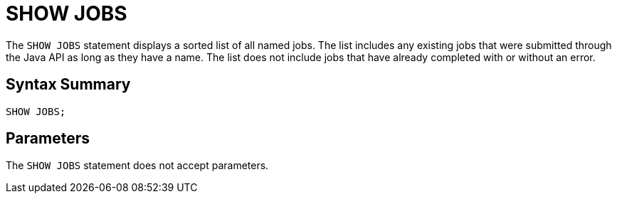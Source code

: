 = SHOW JOBS
:description: The SHOW JOBS statement displays a sorted list of all named jobs. The list includes any existing jobs that were submitted through the Java API as long as they have a name. The list does not include jobs that have already completed with or without an error.

The `SHOW JOBS` statement displays a sorted list of all named jobs. The list includes any existing jobs that were submitted through the Java API as long as they have a name. The list does not include jobs that have already completed with or without an error.

== Syntax Summary

[source,sql]
----
SHOW JOBS;
----

== Parameters

The `SHOW JOBS` statement does not accept parameters.